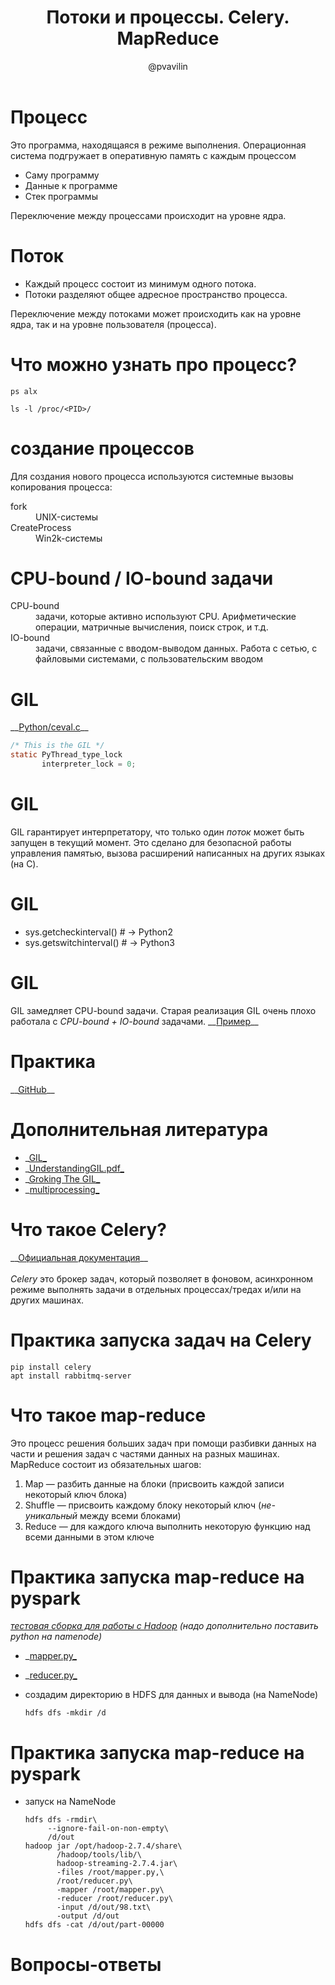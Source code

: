 #+TITLE: Потоки и процессы. Celery. MapReduce
#+EMAIL: @pvavilin
#+AUTHOR: @pvavilin
#+INFOJS_OPT: view:nil toc:nil ltoc:t mouse:underline buttons:0 path:https://orgmode.org/org-info.js
#+startup: beamer
#+LaTeX_CLASS: beamer
#+LaTeX_CLASS_OPTIONS: [smallest]
#+LATEX_HEADER: \usetheme{default}
#+LATEX_HEADER: \usecolortheme{crane}
#+LATEX_HEADER: \RequirePackage{fancyvrb}
#+LATEX_HEADER: \DefineVerbatimEnvironment{verbatim}{Verbatim}{fontsize=\scriptsize}
#+LaTeX_HEADER: \lstset{basicstyle=\scriptsize\ttfamily}
#+OPTIONS: \n:t ^:nil
* Процесс
  Это программа, находящаяся в режиме выполнения. Операционная система подгружает в оперативную память с каждым процессом
  - Саму программу
  - Данные к программе
  - Стек программы
  Переключение между процессами происходит на уровне ядра.
* Поток
  - Каждый процесс состоит из минимум одного потока.
  - Потоки разделяют общее адресное пространство процесса.
  Переключение между потоками может происходить как на уровне ядра, так и на уровне пользователя (процесса).
* Что можно узнать про процесс?
    #+BEGIN_SRC shell :exports code
      ps alx
    #+END_SRC
    #+BEGIN_SRC shell :exports code
      ls -l /proc/<PID>/
    #+END_SRC
* создание процессов
  Для создания нового процесса используются системные вызовы копирования процесса:
  - fork :: UNIX-системы
  - CreateProcess :: Win2k-системы
* CPU-bound / IO-bound задачи
  - CPU-bound :: задачи, которые активно используют CPU. Арифметические операции, матричные вычисления, поиск строк, и т.д.
  - IO-bound :: задачи, связанные с вводом-выводом данных. Работа с сетью, с файловыми системами, с пользовательским вводом
* GIL
  __[[https://github.com/python/cpython/blob/e62a694fee53ba7fc16d6afbaa53b373c878f300/Python/ceval.c#L238][Python/ceval.c]]__
  #+BEGIN_SRC C :exports code
    /* This is the GIL */
    static PyThread_type_lock
           interpreter_lock = 0;
  #+END_SRC
* GIL
  GIL гарантирует интерпретатору, что только один /поток/ может быть запущен в текущий момент. Это сделано для безопасной работы управления памятью, вызова расширений написанных на других языках (на C).
* GIL
  [[file:///home/pimiento/yap/GIL.png]]
  - sys.getcheckinterval()  # -> Python2
  - sys.getswitchinterval() # -> Python3
* GIL
  GIL замедляет CPU-bound задачи. Старая реализация GIL очень плохо работала с /CPU-bound + IO-bound/ задачами. __[[https://dabeaz.blogspot.com/2010/01/python-gil-visualized.html][Пример]]__
* Практика
  __[[https://github.com/pimiento/python_threads_examples/][GitHub]]__
* Дополнительная литература
  - __[[https://realpython.com/python-gil/][GIL]]__
  - __[[https://www.dabeaz.com/python/UnderstandingGIL.pdf][UnderstandingGIL.pdf]]__
  - __[[https://opensource.com/article/17/4/grok-gil][Groking The GIL]]__
  - __[[https://docs.python.org/3/library/multiprocessing.html][multiprocessing]]__
* Что такое Celery?
  __[[https://docs.celeryproject.org/en/stable/getting-started/introduction.html][Официальная документация]]__
  \newline{}
  /Celery/ это брокер задач, который позволяет в фоновом, асинхронном режиме выполнять задачи в отдельных процессах/тредах и/или на других машинах.
* Практика запуска задач на Celery
  #+BEGIN_SRC shell :exports code
    pip install celery
    apt install rabbitmq-server
  #+END_SRC
* Что такое map-reduce
  Это процесс решения больших задач при помощи разбивки данных на части и решения задач с частями данных на разных машинах. MapReduce состоит из обязательных шагов:
  1. Map — разбить данные на блоки (присвоить каждой записи некоторый ключ блока)
  2. Shuffle — присвоить каждому блоку некоторый ключ (/не-уникальный/ между всеми блоками)
  3. Reduce — для каждого ключа выполнить некоторую функцию над всеми данными в этом ключе
* Практика запуска map-reduce на pyspark
  /[[https://medium.com/analytics-vidhya/how-to-easily-install-hadoop-with-docker-ad094d556f11][тестовая сборка для работы с Hadoop]] (надо дополнительно поставить python на namenode)/
  - __[[https://github.com/pimiento/python_threads_examples/blob/main/mapper.py][mapper.py]]__
  - __[[https://github.com/pimiento/python_threads_examples/blob/main/reducer.py][reducer.py]]__
  - создадим директорию в HDFS для данных и вывода (на NameNode)
    #+BEGIN_SRC shell
      hdfs dfs -mkdir /d
    #+END_SRC
* Практика запуска map-reduce на pyspark
  - запуск на NameNode
    #+BEGIN_SRC shell :exports code
      hdfs dfs -rmdir\
           --ignore-fail-on-non-empty\
           /d/out
      hadoop jar /opt/hadoop-2.7.4/share\
             /hadoop/tools/lib/\
             hadoop-streaming-2.7.4.jar\
             -files /root/mapper.py,\
             /root/reducer.py\
             -mapper /root/mapper.py\
             -reducer /root/reducer.py\
             -input /d/out/98.txt\
             -output /d/out
      hdfs dfs -cat /d/out/part-00000
    #+END_SRC

* Вопросы-ответы
  #+ATTR_LATEX: :width .6\textwidth
  [[file:///home/pimiento/yap/questions.jpg]]
